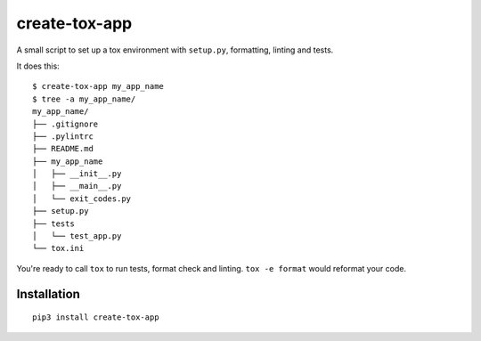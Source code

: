 create-tox-app
==============

A small script to set up a tox environment with ``setup.py``,
formatting, linting and tests.

It does this:

::

   $ create-tox-app my_app_name
   $ tree -a my_app_name/
   my_app_name/
   ├── .gitignore
   ├── .pylintrc
   ├── README.md
   ├── my_app_name
   │   ├── __init__.py
   │   ├── __main__.py
   │   └── exit_codes.py
   ├── setup.py
   ├── tests
   │   └── test_app.py
   └── tox.ini

You're ready to call ``tox`` to run tests, format check and linting.
``tox -e format`` would reformat your code.

Installation
------------

::

   pip3 install create-tox-app
